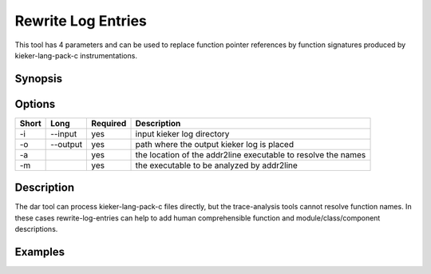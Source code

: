 .. _kieker-tools-rewrite-log-entries:

Rewrite Log Entries
===================

This tool has 4 parameters and can be used to replace function pointer
references by function signatures produced by kieker-lang-pack-c
instrumentations.

Synopsis
--------
::

Options
-------

===== ====================== ======== =============================================================
Short Long                   Required Description
===== ====================== ======== =============================================================
-i    --input                yes      input kieker log directory
-o    --output               yes      path where the output kieker log is placed
-a                           yes      the location of the addr2line executable to resolve the names
-m                           yes      the executable to be analyzed by addr2line
===== ====================== ======== =============================================================

Description
-----------

The dar tool can process kieker-lang-pack-c files directly, but the
trace-analysis tools cannot resolve function names. In these cases
rewrite-log-entries can help to add human comprehensible function and
module/class/component descriptions.

Examples
--------
